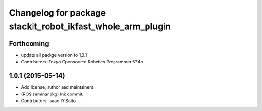 ^^^^^^^^^^^^^^^^^^^^^^^^^^^^^^^^^^^^^^^^^^^^^^^^^^^^^^^^^^^
Changelog for package stackit_robot_ikfast_whole_arm_plugin
^^^^^^^^^^^^^^^^^^^^^^^^^^^^^^^^^^^^^^^^^^^^^^^^^^^^^^^^^^^

Forthcoming
-----------
* update all packge version to 1.0.1
* Contributors: Tokyo Opensource Robotics Programmer 534o

1.0.1 (2015-05-14)
------------------
* Add license, author and maintainers.
* (ROS seminar pkg) Init commit.
* Contributors: Isaac IY Saito
